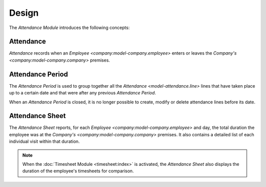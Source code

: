 ******
Design
******

The *Attendance Module* introduces the following concepts:

.. _model-attendance.line:

Attendance
==========

*Attendance* records when an `Employee <company:model-company.employee>` enters
or leaves the `Company's <company:model-company.company>` premises.

.. seealso::

   The *Attendance* lines can be found by opening the main menu item:

   |Attendance --> Attendances|__

   .. |Attendance --> Attendances| replace:: :menuselection:`Attendance --> Attendances`
   __ https://demo.tryton.org/model/attendance.line

.. _model-attendance.period:

Attendance Period
=================

The *Attendance Period* is used to group together all the `Attendance
<model-attendance.line>` lines that have taken place up to a certain date and
that were after any previous *Attendance Period*.

When an *Attendance Period* is closed, it is no longer possible to create,
modify or delete attendance lines before its date.

.. seealso::

   The *Attendance Periods* can be found by opening the main menu item:

   |Attendance --> Configuration --> Periods|__

   .. |Attendance --> Configuration --> Periods| replace:: :menuselection:`Attendance --> Configuration --> Periods`
   __ https://demo.tryton.org/model/attendance.period

.. _model-attendance.sheet:

Attendance Sheet
================

The *Attendance Sheet* reports, for each `Employee
<company:model-company.employee>` and day, the total duration the employee was
at the `Company's <company:model-company.company>` premises.
It also contains a detailed list of each individual visit within that duration.

.. note::
   When the :doc:`Timesheet Module <timesheet:index>` is activated, the
   *Attendance Sheet* also displays the duration of the employee's timesheets
   for comparison.

.. seealso::

   The *Attendance Sheets* can be found by opening the main menu item:

   |Attendance --> Sheets|__

   .. |Attendance --> Sheets| replace:: :menuselection:`Attendance --> Sheets`
   __ https://demo.tryton.org/model/attendance.sheet
